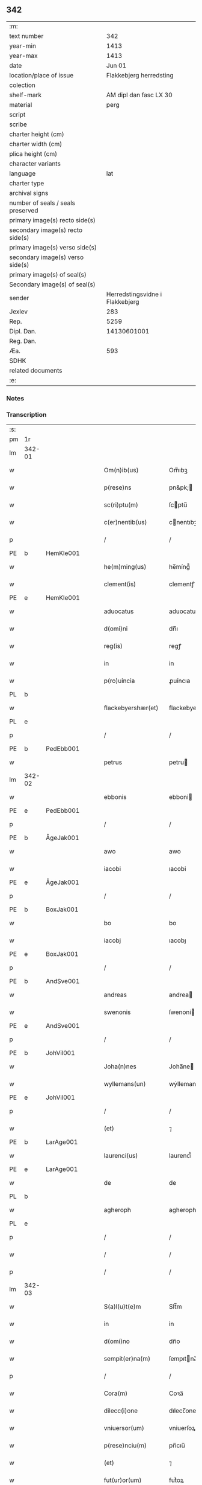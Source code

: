 ** 342

| :m:                               |                                 |
| text number                       |                             342 |
| year-min                          |                            1413 |
| year-max                          |                            1413 |
| date                              |                          Jun 01 |
| location/place of issue           |         Flakkebjerg herredsting |
| colection                         |                                 |
| shelf-mark                        |          AM dipl dan fasc LX 30 |
| material                          |                            perg |
| script                            |                                 |
| scribe                            |                                 |
| charter height (cm)               |                                 |
| charter width (cm)                |                                 |
| plica height (cm)                 |                                 |
| character variants                |                                 |
| language                          |                             lat |
| charter type                      |                                 |
| archival signs                    |                                 |
| number of seals / seals preserved |                                 |
| primary image(s) recto side(s)    |                                 |
| secondary image(s) recto side(s)  |                                 |
| primary image(s) verso side(s)    |                                 |
| secondary image(s) verso side(s)  |                                 |
| primary image(s) of seal(s)       |                                 |
| Secondary image(s) of seal(s)     |                                 |
| sender                            | Herredstingsvidne i Flakkebjerg |
| Jexlev                            |                             283 |
| Rep.                              |                            5259 |
| Dipl. Dan.                        |                     14130601001 |
| Reg. Dan.                         |                                 |
| Æa.                               |                             593 |
| SDHK                              |                                 |
| related documents                 |                                 |
| :e:                               |                                 |

*** Notes


*** Transcription
| :s: |        |   |   |   |   |                      |                 |   |   |   |   |     |   |   |    |               |
| pm  | 1r     |   |   |   |   |                      |                 |   |   |   |   |     |   |   |    |               |
| lm  | 342-01 |   |   |   |   |                      |                 |   |   |   |   |     |   |   |    |               |
| w   |        |   |   |   |   | Om(n)ib(us)          | Om̅ıbꝫ           |   |   |   |   | lat |   |   |    |        342-01 |
| w   |        |   |   |   |   | p(rese)ns            | pn&pk;         |   |   |   |   | lat |   |   |    |        342-01 |
| w   |        |   |   |   |   | sc(ri)ptu(m)         | ſcptu̅          |   |   |   |   | lat |   |   |    |        342-01 |
| w   |        |   |   |   |   | c(er)nentib(us)      | cnentıbꝫ       |   |   |   |   | lat |   |   |    |        342-01 |
| p   |        |   |   |   |   | /                    | /               |   |   |   |   | lat |   |   |    |        342-01 |
| PE  | b      | HemKle001  |   |   |   |                      |                 |   |   |   |   |     |   |   |    |               |
| w   |        |   |   |   |   | he(m)ming(us)        | he̅míng᷒          |   |   |   |   | lat |   |   |    |        342-01 |
| w   |        |   |   |   |   | clement(is)          | clementꝭ        |   |   |   |   | lat |   |   |    |        342-01 |
| PE  | e      | HemKle001  |   |   |   |                      |                 |   |   |   |   |     |   |   |    |               |
| w   |        |   |   |   |   | aduocatus            | aduocatu       |   |   |   |   | lat |   |   |    |        342-01 |
| w   |        |   |   |   |   | d(omi)ni             | dn̅ı             |   |   |   |   | lat |   |   |    |        342-01 |
| w   |        |   |   |   |   | reg(is)              | regꝭ            |   |   |   |   | lat |   |   |    |        342-01 |
| w   |        |   |   |   |   | in                   | in              |   |   |   |   | lat |   |   |    |        342-01 |
| w   |        |   |   |   |   | p(ro)uincia          | ꝓuíncıa         |   |   |   |   | lat |   |   |    |        342-01 |
| PL  | b      |   |   |   |   |                      |                 |   |   |   |   |     |   |   |    |               |
| w   |        |   |   |   |   | flackebyershær(et)   | flackebyerſhærꝫ |   |   |   |   | lat |   |   |    |        342-01 |
| PL  | e      |   |   |   |   |                      |                 |   |   |   |   |     |   |   |    |               |
| p   |        |   |   |   |   | /                    | /               |   |   |   |   | lat |   |   |    |        342-01 |
| PE  | b      | PedEbb001  |   |   |   |                      |                 |   |   |   |   |     |   |   |    |               |
| w   |        |   |   |   |   | petrus               | petru          |   |   |   |   | lat |   |   |    |        342-01 |
| lm  | 342-02 |   |   |   |   |                      |                 |   |   |   |   |     |   |   |    |               |
| w   |        |   |   |   |   | ebbonis              | ebboni         |   |   |   |   | lat |   |   |    |        342-02 |
| PE  | e      | PedEbb001  |   |   |   |                      |                 |   |   |   |   |     |   |   |    |               |
| p   |        |   |   |   |   | /                    | /               |   |   |   |   | lat |   |   |    |        342-02 |
| PE  | b      | ÅgeJak001  |   |   |   |                      |                 |   |   |   |   |     |   |   |    |               |
| w   |        |   |   |   |   | awo                  | awo             |   |   |   |   | lat |   |   |    |        342-02 |
| w   |        |   |   |   |   | iacobi               | ıacobi          |   |   |   |   | lat |   |   |    |        342-02 |
| PE  | e      | ÅgeJak001  |   |   |   |                      |                 |   |   |   |   |     |   |   |    |               |
| p   |        |   |   |   |   | /                    | /               |   |   |   |   | lat |   |   |    |        342-02 |
| PE  | b      | BoxJak001  |   |   |   |                      |                 |   |   |   |   |     |   |   |    |               |
| w   |        |   |   |   |   | bo                   | bo              |   |   |   |   | lat |   |   |    |        342-02 |
| w   |        |   |   |   |   | iacobj               | ıacobȷ          |   |   |   |   | lat |   |   |    |        342-02 |
| PE  | e      | BoxJak001  |   |   |   |                      |                 |   |   |   |   |     |   |   |    |               |
| p   |        |   |   |   |   | /                    | /               |   |   |   |   | lat |   |   |    |        342-02 |
| PE  | b      | AndSve001  |   |   |   |                      |                 |   |   |   |   |     |   |   |    |               |
| w   |        |   |   |   |   | andreas              | andrea         |   |   |   |   | lat |   |   |    |        342-02 |
| w   |        |   |   |   |   | swenonis             | ſwenoni        |   |   |   |   | lat |   |   |    |        342-02 |
| PE  | e      | AndSve001  |   |   |   |                      |                 |   |   |   |   |     |   |   |    |               |
| p   |        |   |   |   |   | /                    | /               |   |   |   |   | lat |   |   |    |        342-02 |
| PE  | b      | JohVil001  |   |   |   |                      |                 |   |   |   |   |     |   |   |    |               |
| w   |        |   |   |   |   | Joha(n)nes           | Joha̅ne         |   |   |   |   | lat |   |   |    |        342-02 |
| w   |        |   |   |   |   | wyllemans(un)        | wẏlleman       |   |   |   |   | lat |   |   |    |        342-02 |
| PE  | e      | JohVil001  |   |   |   |                      |                 |   |   |   |   |     |   |   |    |               |
| p   |        |   |   |   |   | /                    | /               |   |   |   |   | lat |   |   |    |        342-02 |
| w   |        |   |   |   |   | (et)                 | ⁊               |   |   |   |   | lat |   |   |    |        342-02 |
| PE  | b      | LarAge001  |   |   |   |                      |                 |   |   |   |   |     |   |   |    |               |
| w   |        |   |   |   |   | laurenci(us)         | laurencı᷒        |   |   |   |   | lat |   |   |    |        342-02 |
| PE  | e      | LarAge001  |   |   |   |                      |                 |   |   |   |   |     |   |   |    |               |
| w   |        |   |   |   |   | de                   | de              |   |   |   |   | lat |   |   |    |        342-02 |
| PL  | b      |   |   |   |   |                      |                 |   |   |   |   |     |   |   |    |               |
| w   |        |   |   |   |   | agheroph             | agheroph        |   |   |   |   | lat |   |   |    |        342-02 |
| PL  | e      |   |   |   |   |                      |                 |   |   |   |   |     |   |   |    |               |
| p   |        |   |   |   |   | /                    | /               |   |   |   |   | lat |   |   |    |        342-02 |
| w   |        |   |   |   |   | /                    | /               |   |   |   |   | lat |   |   |    |        342-02 |
| p   |        |   |   |   |   | /                    | /               |   |   |   |   | lat |   |   |    |        342-02 |
| lm  | 342-03 |   |   |   |   |                      |                 |   |   |   |   |     |   |   |    |               |
| w   |        |   |   |   |   | S(a)l(u)t(e)m        | Slt̅m            |   |   |   |   | lat |   |   |    |        342-03 |
| w   |        |   |   |   |   | in                   | in              |   |   |   |   | lat |   |   |    |        342-03 |
| w   |        |   |   |   |   | d(omi)no             | dn̅o             |   |   |   |   | lat |   |   |    |        342-03 |
| w   |        |   |   |   |   | sempit(er)na(m)      | ſempıtna̅       |   |   |   |   | lat |   |   |    |        342-03 |
| p   |        |   |   |   |   | /                    | /               |   |   |   |   | lat |   |   |    |        342-03 |
| w   |        |   |   |   |   | Cora(m)              | Coꝛa̅            |   |   |   |   | lat |   |   |    |        342-03 |
| w   |        |   |   |   |   | dilecc(i)one         | dılecc̅one       |   |   |   |   | lat |   |   |    |        342-03 |
| w   |        |   |   |   |   | vniuersor(um)        | vniuerſoꝝ       |   |   |   |   | lat |   |   |    |        342-03 |
| w   |        |   |   |   |   | p(rese)nciu(m)       | pn̅cıu̅           |   |   |   |   | lat |   |   |    |        342-03 |
| w   |        |   |   |   |   | (et)                 | ⁊               |   |   |   |   | lat |   |   |    |        342-03 |
| w   |        |   |   |   |   | fut(ur)or(um)        | futᷣoꝝ           |   |   |   |   | lat |   |   |    |        342-03 |
| w   |        |   |   |   |   | in                   | in              |   |   |   |   | lat |   |   |    |        342-03 |
| w   |        |   |   |   |   | verbo                | verbo           |   |   |   |   | lat |   |   |    |        342-03 |
| w   |        |   |   |   |   | veritat(is)          | verıtatꝭ        |   |   |   |   | lat |   |   |    |        342-03 |
| w   |        |   |   |   |   | pub(lice)            | pubͨͤ             |   |   |   |   | lat |   |   |    |        342-03 |
| w   |        |   |   |   |   | p(ro)testam(ur)      | ꝓteﬅam᷑          |   |   |   |   | lat |   |   |    |        342-03 |
| p   |        |   |   |   |   | .                    | .               |   |   |   |   | lat |   |   |    |        342-03 |
| lm  | 342-04 |   |   |   |   |                      |                 |   |   |   |   |     |   |   |    |               |
| w   |        |   |   |   |   | q(uod)               | ꝙ               |   |   |   |   | lat |   |   |    |        342-04 |
| w   |        |   |   |   |   | sub                  | ſub             |   |   |   |   | lat |   |   |    |        342-04 |
| w   |        |   |   |   |   | anno                 | Anno            |   |   |   |   | lat |   |   |    |        342-04 |
| w   |        |   |   |   |   | d(omi)ni             | dn̅ı             |   |   |   |   | lat |   |   |    |        342-04 |
| w   |        |   |   |   |   | Millesimo            | ılleſımo       |   |   |   |   | lat |   |   |    |        342-04 |
| p   |        |   |   |   |   | .                    | .               |   |   |   |   | lat |   |   |    |        342-04 |
| w   |        |   |   |   |   | q(ua)dringentesimo   | qᷓdrıngenteſimo  |   |   |   |   | lat |   |   |    |        342-04 |
| p   |        |   |   |   |   | .                    | .               |   |   |   |   | lat |   |   |    |        342-04 |
| w   |        |   |   |   |   | t(ercio)decimo       | tͤdecimo         |   |   |   |   | lat |   |   |    |        342-04 |
| p   |        |   |   |   |   | .                    | .               |   |   |   |   | lat |   |   |    |        342-04 |
| w   |        |   |   |   |   | ip(s)o               | ıp̅o             |   |   |   |   | lat |   |   |    |        342-04 |
| w   |        |   |   |   |   | festo                | feﬅo            |   |   |   |   | lat |   |   |    |        342-04 |
| w   |        |   |   |   |   | ascensionis          | aſcenſıoni     |   |   |   |   | lat |   |   |    |        342-04 |
| w   |        |   |   |   |   | do(min)j             | do̅ȷ             |   |   |   |   | lat |   |   |    |        342-04 |
| p   |        |   |   |   |   | .                    | .               |   |   |   |   | lat |   |   |    |        342-04 |
| w   |        |   |   |   |   | in                   | i              |   |   |   |   | lat |   |   |    |        342-04 |
| w   |        |   |   |   |   | placito              | placito         |   |   |   |   | lat |   |   |    |        342-04 |
| w   |        |   |   |   |   | p(ro)uinciali        | ꝓuincıalí       |   |   |   |   | lat |   |   |    |        342-04 |
| lm  | 342-05 |   |   |   |   |                      |                 |   |   |   |   |     |   |   |    |               |
| PL  | b      |   |   |   |   |                      |                 |   |   |   |   |     |   |   |    |               |
| w   |        |   |   |   |   | flackebyrsh(æ)r(et)  | flackebyrſhrꝭ   |   |   |   |   | lat |   |   |    |        342-05 |
| PL  | e      |   |   |   |   |                      |                 |   |   |   |   |     |   |   |    |               |
| w   |        |   |   |   |   | in                   | in              |   |   |   |   | lat |   |   |    |        342-05 |
| w   |        |   |   |   |   | p(rese)ncia          | pn̅cıa           |   |   |   |   | lat |   |   |    |        342-05 |
| w   |        |   |   |   |   | (et)                 | ⁊               |   |   |   |   | lat |   |   |    |        342-05 |
| w   |        |   |   |   |   | audie(n)cia          | audıe̅cıa        |   |   |   |   | lat |   |   |    |        342-05 |
| w   |        |   |   |   |   | n(ost)ra             | nr̅a             |   |   |   |   | lat |   |   |    |        342-05 |
| w   |        |   |   |   |   | plurimor(um) q(ue)   | plurimoꝝ qꝫ     |   |   |   |   | lat |   |   |    |        342-05 |
| w   |        |   |   |   |   | alior(um)            | alıoꝝ           |   |   |   |   | lat |   |   |    |        342-05 |
| w   |        |   |   |   |   | veridicor(um)        | verıdıcoꝝ       |   |   |   |   | lat |   |   |    |        342-05 |
| p   |        |   |   |   |   | .                    | .               |   |   |   |   | lat |   |   |    |        342-05 |
| w   |        |   |   |   |   | constitut(us)        | conﬅıtut᷒        |   |   |   |   | lat |   |   |    |        342-05 |
| w   |        |   |   |   |   | vir                  | vır             |   |   |   |   | lat |   |   |    |        342-05 |
| w   |        |   |   |   |   | honest(us)           | honeﬅ᷒           |   |   |   |   | lat |   |   |    |        342-05 |
| PE  | b      | OluPor001  |   |   |   |                      |                 |   |   |   |   |     |   |   |    |               |
| w   |        |   |   |   |   | olauus               | olauu          |   |   |   |   | lat |   |   |    |        342-05 |
| lm  | 342-06 |   |   |   |   |                      |                 |   |   |   |   |     |   |   |    |               |
| w   |        |   |   |   |   | porssæsøn            | poræſøn        |   |   |   |   | lat |   |   |    |        342-06 |
| PE  | e      | OluPor001  |   |   |   |                      |                 |   |   |   |   |     |   |   |    |               |
| p   |        |   |   |   |   | .                    | .               |   |   |   |   | lat |   |   |    |        342-06 |
| w   |        |   |   |   |   | vendidit             | vendıdıt        |   |   |   |   | lat |   |   |    |        342-06 |
| p   |        |   |   |   |   | .                    | .               |   |   |   |   | lat |   |   |    |        342-06 |
| w   |        |   |   |   |   | scotauit             | ſcotauit        |   |   |   |   | lat |   |   |    |        342-06 |
| w   |        |   |   |   |   | (et)                 | ⁊               |   |   |   |   | lat |   |   |    |        342-06 |
| w   |        |   |   |   |   | libere               | lıbere          |   |   |   |   | lat |   |   |    |        342-06 |
| w   |        |   |   |   |   | assignauit           | aıgnauit       |   |   |   |   | lat |   |   |    |        342-06 |
| w   |        |   |   |   |   | p(ro)uido            | ꝓuıdo           |   |   |   |   | lat |   |   |    |        342-06 |
| w   |        |   |   |   |   | viro                 | vıro            |   |   |   |   | lat |   |   |    |        342-06 |
| w   |        |   |   |   |   | latori               | latorı          |   |   |   |   | lat |   |   | =  |        342-06 |
| w   |        |   |   |   |   | p(rese)nc(ium)       | pn̅cꝭ            |   |   |   |   | lat |   |   | == |        342-06 |
| PL  | b      |   |   |   |   |                      |                 |   |   |   |   |     |   |   |    |               |
| w   |        |   |   |   |   | ostrado              | oﬅrado          |   |   |   |   | lat |   |   |    |        342-06 |
| w   |        |   |   |   |   | swenonis             | ſwenoni        |   |   |   |   | lat |   |   |    |        342-06 |
| PL  | e      |   |   |   |   |                      |                 |   |   |   |   |     |   |   |    |               |
| w   |        |   |   |   |   | vna(m)               | vna̅             |   |   |   |   | lat |   |   |    |        342-06 |
| w   |        |   |   |   |   | curiam               | curia          |   |   |   |   | lat |   |   |    |        342-06 |
| lm  | 342-07 |   |   |   |   |                      |                 |   |   |   |   |     |   |   |    |               |
| w   |        |   |   |   |   | villicalem           | vıllıcalem      |   |   |   |   | lat |   |   |    |        342-07 |
| w   |        |   |   |   |   | in                   | in              |   |   |   |   | lat |   |   |    |        342-07 |
| PL  | b      |   |   |   |   |                      |                 |   |   |   |   |     |   |   |    |               |
| w   |        |   |   |   |   | reynstorp            | reynﬅorp        |   |   |   |   | lat |   |   |    |        342-07 |
| PL  | e      |   |   |   |   |                      |                 |   |   |   |   |     |   |   |    |               |
| w   |        |   |   |   |   | in                   | in              |   |   |   |   | lat |   |   |    |        342-07 |
| PL  | b      |   |   |   |   |                      |                 |   |   |   |   |     |   |   |    |               |
| w   |        |   |   |   |   | flackebyersh(æ)r(et) | flackebyerſhrꝭ  |   |   |   |   | lat |   |   |    |        342-07 |
| PL  | e      |   |   |   |   |                      |                 |   |   |   |   |     |   |   |    |               |
| w   |        |   |   |   |   | sita(m)              | ſıta̅            |   |   |   |   | lat |   |   |    |        342-07 |
| p   |        |   |   |   |   | .                    | .               |   |   |   |   | lat |   |   |    |        342-07 |
| w   |        |   |   |   |   | qua(m)               | qua̅             |   |   |   |   | lat |   |   |    |        342-07 |
| w   |        |   |   |   |   | c(ur)iam             | cᷣıam            |   |   |   |   | lat |   |   |    |        342-07 |
| w   |        |   |   |   |   | ip(s)e               | ıp̅e             |   |   |   |   | lat |   |   |    |        342-07 |
| PE  | b      | ÅstSve001  |   |   |   |                      |                 |   |   |   |   |     |   |   |    |               |
| w   |        |   |   |   |   | ostradus             | oﬅradu         |   |   |   |   | lat |   |   |    |        342-07 |
| w   |        |   |   |   |   | swenonis             | ſwenoni        |   |   |   |   | lat |   |   |    |        342-07 |
| PE  | e      | ÅstSve001  |   |   |   |                      |                 |   |   |   |   |     |   |   |    |               |
| w   |        |   |   |   |   | p(er)sonal(ite)r     | ꝑſonal̅r         |   |   |   |   | lat |   |   |    |        342-07 |
| w   |        |   |   |   |   | inhabitat            | inhabıtat       |   |   |   |   | lat |   |   |    |        342-07 |
| p   |        |   |   |   |   | .                    | .               |   |   |   |   | lat |   |   |    |        342-07 |
| lm  | 342-08 |   |   |   |   |                      |                 |   |   |   |   |     |   |   |    |               |
| w   |        |   |   |   |   | cui                  | cui             |   |   |   |   | lat |   |   |    |        342-08 |
| w   |        |   |   |   |   | adiace(n)t           | adıace̅t         |   |   |   |   | lat |   |   |    |        342-08 |
| p   |        |   |   |   |   | .                    | .               |   |   |   |   | lat |   |   |    |        342-08 |
| w   |        |   |   |   |   | q(ua)tuor            | qᷓtuoꝛ           |   |   |   |   | lat |   |   |    |        342-08 |
| p   |        |   |   |   |   | .                    | .               |   |   |   |   | lat |   |   |    |        342-08 |
| w   |        |   |   |   |   | solidi               | ſolıdi          |   |   |   |   | lat |   |   |    |        342-08 |
| w   |        |   |   |   |   | t(er)rar(um)         | traꝝ           |   |   |   |   | lat |   |   |    |        342-08 |
| w   |        |   |   |   |   | in                   | in              |   |   |   |   | lat |   |   |    |        342-08 |
| w   |        |   |   |   |   | censu                | cenſu           |   |   |   |   | lat |   |   |    |        342-08 |
| p   |        |   |   |   |   | .                    | .               |   |   |   |   | lat |   |   |    |        342-08 |
| w   |        |   |   |   |   | cu(m)                | cu̅              |   |   |   |   | lat |   |   |    |        342-08 |
| w   |        |   |   |   |   | om(n)ib(us)          | om̅ıbꝫ           |   |   |   |   | lat |   |   |    |        342-08 |
| w   |        |   |   |   |   | (et)                 | ⁊               |   |   |   |   | lat |   |   |    |        342-08 |
| w   |        |   |   |   |   | singul(is)           | ſıngul̅          |   |   |   |   | lat |   |   |    |        342-08 |
| w   |        |   |   |   |   | suis                 | ſui            |   |   |   |   | lat |   |   |    |        342-08 |
| w   |        |   |   |   |   | attine(n)cijs        | attıne̅cij      |   |   |   |   | lat |   |   |    |        342-08 |
| p   |        |   |   |   |   | .                    | .               |   |   |   |   | lat |   |   |    |        342-08 |
| w   |        |   |   |   |   | p00a                 | p00a            |   |   |   |   | lat |   |   |    |        342-08 |
| p   |        |   |   |   |   | .                    | .               |   |   |   |   | lat |   |   |    |        342-08 |
| w   |        |   |   |   |   | agris                | agrı           |   |   |   |   | lat |   |   |    |        342-08 |
| p   |        |   |   |   |   | .                    | .               |   |   |   |   | lat |   |   |    |        342-08 |
| w   |        |   |   |   |   | pratis               | pratı          |   |   |   |   | lat |   |   |    |        342-08 |
| w   |        |   |   |   |   | pascuis              | paſcui         |   |   |   |   | lat |   |   |    |        342-08 |
| p   |        |   |   |   |   | .                    | .               |   |   |   |   | lat |   |   |    |        342-08 |
| lm  | 342-09 |   |   |   |   |                      |                 |   |   |   |   |     |   |   |    |               |
| w   |        |   |   |   |   | siluis               | ſılui          |   |   |   |   | lat |   |   |    |        342-09 |
| p   |        |   |   |   |   | .                    | .               |   |   |   |   | lat |   |   |    |        342-09 |
| w   |        |   |   |   |   | piscatur(is)         | pıſcaturꝭ       |   |   |   |   | lat |   |   |    |        342-09 |
| p   |        |   |   |   |   | .                    | .               |   |   |   |   | lat |   |   |    |        342-09 |
| w   |        |   |   |   |   | hu(m)idis            | hu̅ıdı          |   |   |   |   | lat |   |   |    |        342-09 |
| w   |        |   |   |   |   | (et)                 | ⁊               |   |   |   |   | lat |   |   |    |        342-09 |
| w   |        |   |   |   |   | siccis               | ſicci          |   |   |   |   | lat |   |   |    |        342-09 |
| p   |        |   |   |   |   | .                    | .               |   |   |   |   | lat |   |   |    |        342-09 |
| w   |        |   |   |   |   | iure                 | iure            |   |   |   |   | lat |   |   |    |        342-09 |
| w   |        |   |   |   |   | p(er)petuo           | ̲etuo           |   |   |   |   | lat |   |   |    |        342-09 |
| w   |        |   |   |   |   | possidenda(m)        | poıdenda̅       |   |   |   |   | lat |   |   |    |        342-09 |
| p   |        |   |   |   |   | /                    | /               |   |   |   |   | lat |   |   |    |        342-09 |
| w   |        |   |   |   |   | recognoscens         | recognoſcen    |   |   |   |   | lat |   |   |    |        342-09 |
| p   |        |   |   |   |   | .                    | .               |   |   |   |   | lat |   |   |    |        342-09 |
| w   |        |   |   |   |   | se                   | ſe              |   |   |   |   | lat |   |   |    |        342-09 |
| w   |        |   |   |   |   | sufficie(n)s         | ſuffıcıe̅       |   |   |   |   | lat |   |   |    |        342-09 |
| w   |        |   |   |   |   | p(re)ciu(m)          | p̅ciu̅            |   |   |   |   | lat |   |   |    |        342-09 |
| w   |        |   |   |   |   | ab                   | ab              |   |   |   |   | lat |   |   |    |        342-09 |
| w   |        |   |   |   |   | ip(s)o               | ıp̅o             |   |   |   |   | lat |   |   |    |        342-09 |
| w   |        |   |   |   |   | p(ro)                | ꝓ               |   |   |   |   | lat |   |   |    |        342-09 |
| w   |        |   |   |   |   | eisdem               | eıſde          |   |   |   |   | lat |   |   |    |        342-09 |
| lm  | 342-10 |   |   |   |   |                      |                 |   |   |   |   |     |   |   |    |               |
| w   |        |   |   |   |   | bonis                | boni           |   |   |   |   | lat |   |   |    |        342-10 |
| w   |        |   |   |   |   | ad                   | ad              |   |   |   |   | lat |   |   |    |        342-10 |
| w   |        |   |   |   |   | conte(n)tu(m)        | conte̅tu̅         |   |   |   |   | lat |   |   |    |        342-10 |
| w   |        |   |   |   |   | suu(m)               | ſuu̅             |   |   |   |   | lat |   |   |    |        342-10 |
| w   |        |   |   |   |   | subleuasse           | ſubleuae       |   |   |   |   | lat |   |   |    |        342-10 |
| p   |        |   |   |   |   | /                    | /               |   |   |   |   | lat |   |   |    |        342-10 |
| w   |        |   |   |   |   | vn(de)               | v̅              |   |   |   |   | lat |   |   |    |        342-10 |
| w   |        |   |   |   |   | obligauit            | oblıgauit       |   |   |   |   | lat |   |   |    |        342-10 |
| w   |        |   |   |   |   | se                   | ſe              |   |   |   |   | lat |   |   |    |        342-10 |
| w   |        |   |   |   |   | (et)                 | ⁊               |   |   |   |   | lat |   |   |    |        342-10 |
| w   |        |   |   |   |   | suos                 | ſuo            |   |   |   |   | lat |   |   |    |        342-10 |
| w   |        |   |   |   |   | heredes              | herede         |   |   |   |   | lat |   |   |    |        342-10 |
| w   |        |   |   |   |   | ad                   | ad              |   |   |   |   | lat |   |   |    |        342-10 |
| w   |        |   |   |   |   | approp(ri)andu(m)    | aropandu̅      |   |   |   |   | lat |   |   |    |        342-10 |
| p   |        |   |   |   |   | .                    | .               |   |   |   |   | lat |   |   |    |        342-10 |
| w   |        |   |   |   |   | liberand(um)         | lıberandͫ        |   |   |   |   | lat |   |   |    |        342-10 |
| w   |        |   |   |   |   | (et)                 | ⁊               |   |   |   |   | lat |   |   |    |        342-10 |
| w   |        |   |   |   |   | disbriga(n)du(m)     | dıſbrıga̅du̅      |   |   |   |   | lat |   |   |    |        342-10 |
| lm  | 342-11 |   |   |   |   |                      |                 |   |   |   |   |     |   |   |    |               |
| w   |        |   |   |   |   | ip(s)i               | ıp̅ı             |   |   |   |   | lat |   |   |    |        342-11 |
| PE  | b      | ÅstSve001  |   |   |   |                      |                 |   |   |   |   |     |   |   |    |               |
| w   |        |   |   |   |   | ostrado              | oﬅrado          |   |   |   |   | lat |   |   |    |        342-11 |
| w   |        |   |   |   |   | swenonis             | ſwenoni        |   |   |   |   | lat |   |   |    |        342-11 |
| PE  | e      | ÅstSve001  |   |   |   |                      |                 |   |   |   |   |     |   |   |    |               |
| w   |        |   |   |   |   | (et)                 | ⁊               |   |   |   |   | lat |   |   |    |        342-11 |
| w   |        |   |   |   |   | suis                 | ſui            |   |   |   |   | lat |   |   |    |        342-11 |
| w   |        |   |   |   |   | heredib(us)          | heredıbꝫ        |   |   |   |   | lat |   |   |    |        342-11 |
| w   |        |   |   |   |   | om(n)ia              | om̅ia            |   |   |   |   | lat |   |   |    |        342-11 |
| w   |        |   |   |   |   | bona                 | bona            |   |   |   |   | lat |   |   |    |        342-11 |
| w   |        |   |   |   |   | p(re)missa           | p̅mia           |   |   |   |   | lat |   |   |    |        342-11 |
| w   |        |   |   |   |   | ab                   | ab              |   |   |   |   | lat |   |   |    |        342-11 |
| w   |        |   |   |   |   | jmpetic(i)o(n)e      | jmpetic̅oe       |   |   |   |   | lat |   |   |    |        342-11 |
| w   |        |   |   |   |   | (et)                 | ⁊               |   |   |   |   | lat |   |   |    |        342-11 |
| w   |        |   |   |   |   | reclamac(i)o(n)e     | reclamac̅oe      |   |   |   |   | lat |   |   |    |        342-11 |
| w   |        |   |   |   |   | quor(um)cu(m)q(ue)   | quoꝝcu̅qꝫ        |   |   |   |   | lat |   |   |    |        342-11 |
| w   |        |   |   |   |   | p(ro)ut              | ꝓut             |   |   |   |   | lat |   |   |    |        342-11 |
| w   |        |   |   |   |   | exi-¦gunt            | exı-¦gunt       |   |   |   |   | lat |   |   |    | 342-11—342-12 |
| w   |        |   |   |   |   | leges                | lege           |   |   |   |   | lat |   |   |    |        342-12 |
| w   |        |   |   |   |   | t(er)re              | tre            |   |   |   |   | lat |   |   |    |        342-12 |
| p   |        |   |   |   |   | /                    | /               |   |   |   |   | lat |   |   |    |        342-12 |
| w   |        |   |   |   |   | Quod                 | Quod            |   |   |   |   | lat |   |   |    |        342-12 |
| p   |        |   |   |   |   | .                    | .               |   |   |   |   | lat |   |   |    |        342-12 |
| w   |        |   |   |   |   | scimi(us)            | ſcimi᷒           |   |   |   |   | lat |   |   |    |        342-12 |
| p   |        |   |   |   |   | .                    | .               |   |   |   |   | lat |   |   |    |        342-12 |
| w   |        |   |   |   |   | vidim(us)            | vıdim᷒           |   |   |   |   | lat |   |   |    |        342-12 |
| p   |        |   |   |   |   | .                    | .               |   |   |   |   | lat |   |   |    |        342-12 |
| w   |        |   |   |   |   | (et)                 | ⁊               |   |   |   |   | lat |   |   |    |        342-12 |
| p   |        |   |   |   |   | .                    | .               |   |   |   |   | lat |   |   |    |        342-12 |
| w   |        |   |   |   |   | audiuim(us)          | audiuim᷒         |   |   |   |   | lat |   |   |    |        342-12 |
| w   |        |   |   |   |   | p(rese)ntib(us)      | pn̅tıbꝫ          |   |   |   |   | lat |   |   |    |        342-12 |
| w   |        |   |   |   |   | p(ro)testam(ur)      | ꝓteﬅamᷣ          |   |   |   |   | lat |   |   |    |        342-12 |
| p   |        |   |   |   |   | /                    | /               |   |   |   |   | lat |   |   |    |        342-12 |
| w   |        |   |   |   |   | Datu(m)              | Datu̅            |   |   |   |   | lat |   |   |    |        342-12 |
| w   |        |   |   |   |   | n(ost)ris            | nr̅ı            |   |   |   |   | lat |   |   |    |        342-12 |
| w   |        |   |   |   |   | sub                  | ſub             |   |   |   |   | lat |   |   |    |        342-12 |
| w   |        |   |   |   |   | sigill(is)           | ſıgıll̅          |   |   |   |   | lat |   |   |    |        342-12 |
| w   |        |   |   |   |   | in                   | in              |   |   |   |   | lat |   |   |    |        342-12 |
| w   |        |   |   |   |   | testi(m)oniu(m)      | teﬅı̅onıu̅        |   |   |   |   | lat |   |   |    |        342-12 |
| lm  | 342-13 |   |   |   |   |                      |                 |   |   |   |   |     |   |   |    |               |
| w   |        |   |   |   |   | p(re)missor(um)      | p̅mioꝝ          |   |   |   |   | lat |   |   |    |        342-13 |
| p   |        |   |   |   |   | .                    | .               |   |   |   |   | lat |   |   |    |        342-13 |
| w   |        |   |   |   |   | anno                 | Anno            |   |   |   |   | lat |   |   |    |        342-13 |
| p   |        |   |   |   |   | .                    | .               |   |   |   |   | lat |   |   |    |        342-13 |
| w   |        |   |   |   |   | die                  | dıe             |   |   |   |   | lat |   |   |    |        342-13 |
| p   |        |   |   |   |   | .                    | .               |   |   |   |   | lat |   |   |    |        342-13 |
| w   |        |   |   |   |   | (et)                 | ⁊               |   |   |   |   | lat |   |   |    |        342-13 |
| w   |        |   |   |   |   | loco                 | loco            |   |   |   |   | lat |   |   |    |        342-13 |
| w   |        |   |   |   |   | sup(ra)dictis        | supᷓdicti       |   |   |   |   | lat |   |   |    |        342-13 |
| :e: |        |   |   |   |   |                      |                 |   |   |   |   |     |   |   |    |               |
